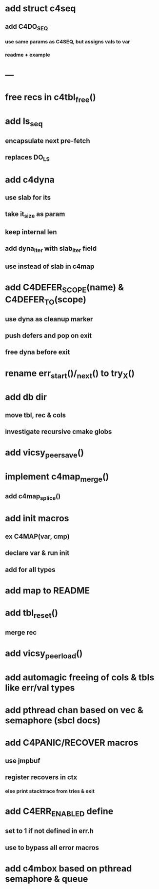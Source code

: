 * add struct c4seq
** add C4DO_SEQ
*** use same params as C4SEQ, but assigns vals to var
*** readme + example
* ---
* free recs in c4tbl_free()
* add ls_seq
** encapsulate next pre-fetch
** replaces DO_LS
* add c4dyna
** use slab for its
** take it_size as param
** keep internal len
** add dyna_iter with slab_iter field
** use instead of slab in c4map

* add C4DEFER_SCOPE(name) & C4DEFER_TO(scope)
** use dyna as cleanup marker
** push defers and pop on exit
** free dyna before exit
* rename err_start()/_next() to try_X()
* add db dir
** move tbl, rec & cols
** investigate recursive cmake globs
* add vicsy_peer_save()
* implement c4map_merge()
** add c4map_splice()
* add init macros
** ex C4MAP(var, cmp)
** declare var & run init
** add for all types
* add map to README
* add tbl_reset()
** merge rec
* add vicsy_peer_load()
* add automagic freeing of cols & tbls like err/val types
* add pthread chan based on vec & semaphore (sbcl docs)
* add C4PANIC/RECOVER macros
** use jmpbuf
** register recovers in ctx
*** else print stacktrace from tries & exit
* add C4ERR_ENABLED define
** set to 1 if not defined in err.h
** use to bypass all error macros
* add c4mbox based on pthread semaphore & queue
